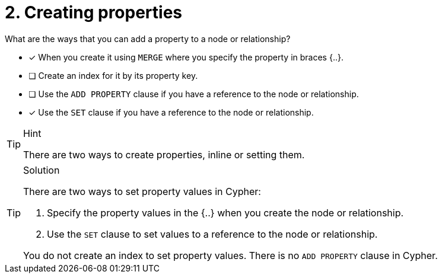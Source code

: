 [.question,role=multiple_choice]
= 2. Creating properties

What are the ways that you can add a property to a node or relationship?

* [x] When you create it using `MERGE` where you specify the property in braces {..}.
* [ ] Create an index for it by its property key.
* [ ] Use the `ADD PROPERTY` clause if you have a reference to the node or relationship.
* [x] Use the `SET` clause if you have a reference to the node or relationship.


[TIP,role=hint]
.Hint
====
There are two ways to create properties, inline or setting them.
====

[TIP,role=solution]
.Solution
====
There are two ways to set property values in Cypher:

. Specify the property values in the {..} when you create the node or relationship.
. Use the `SET` clause to set values to a reference to the node or relationship.

You do not create an index to set property values.
There is no `ADD PROPERTY` clause in Cypher.
====